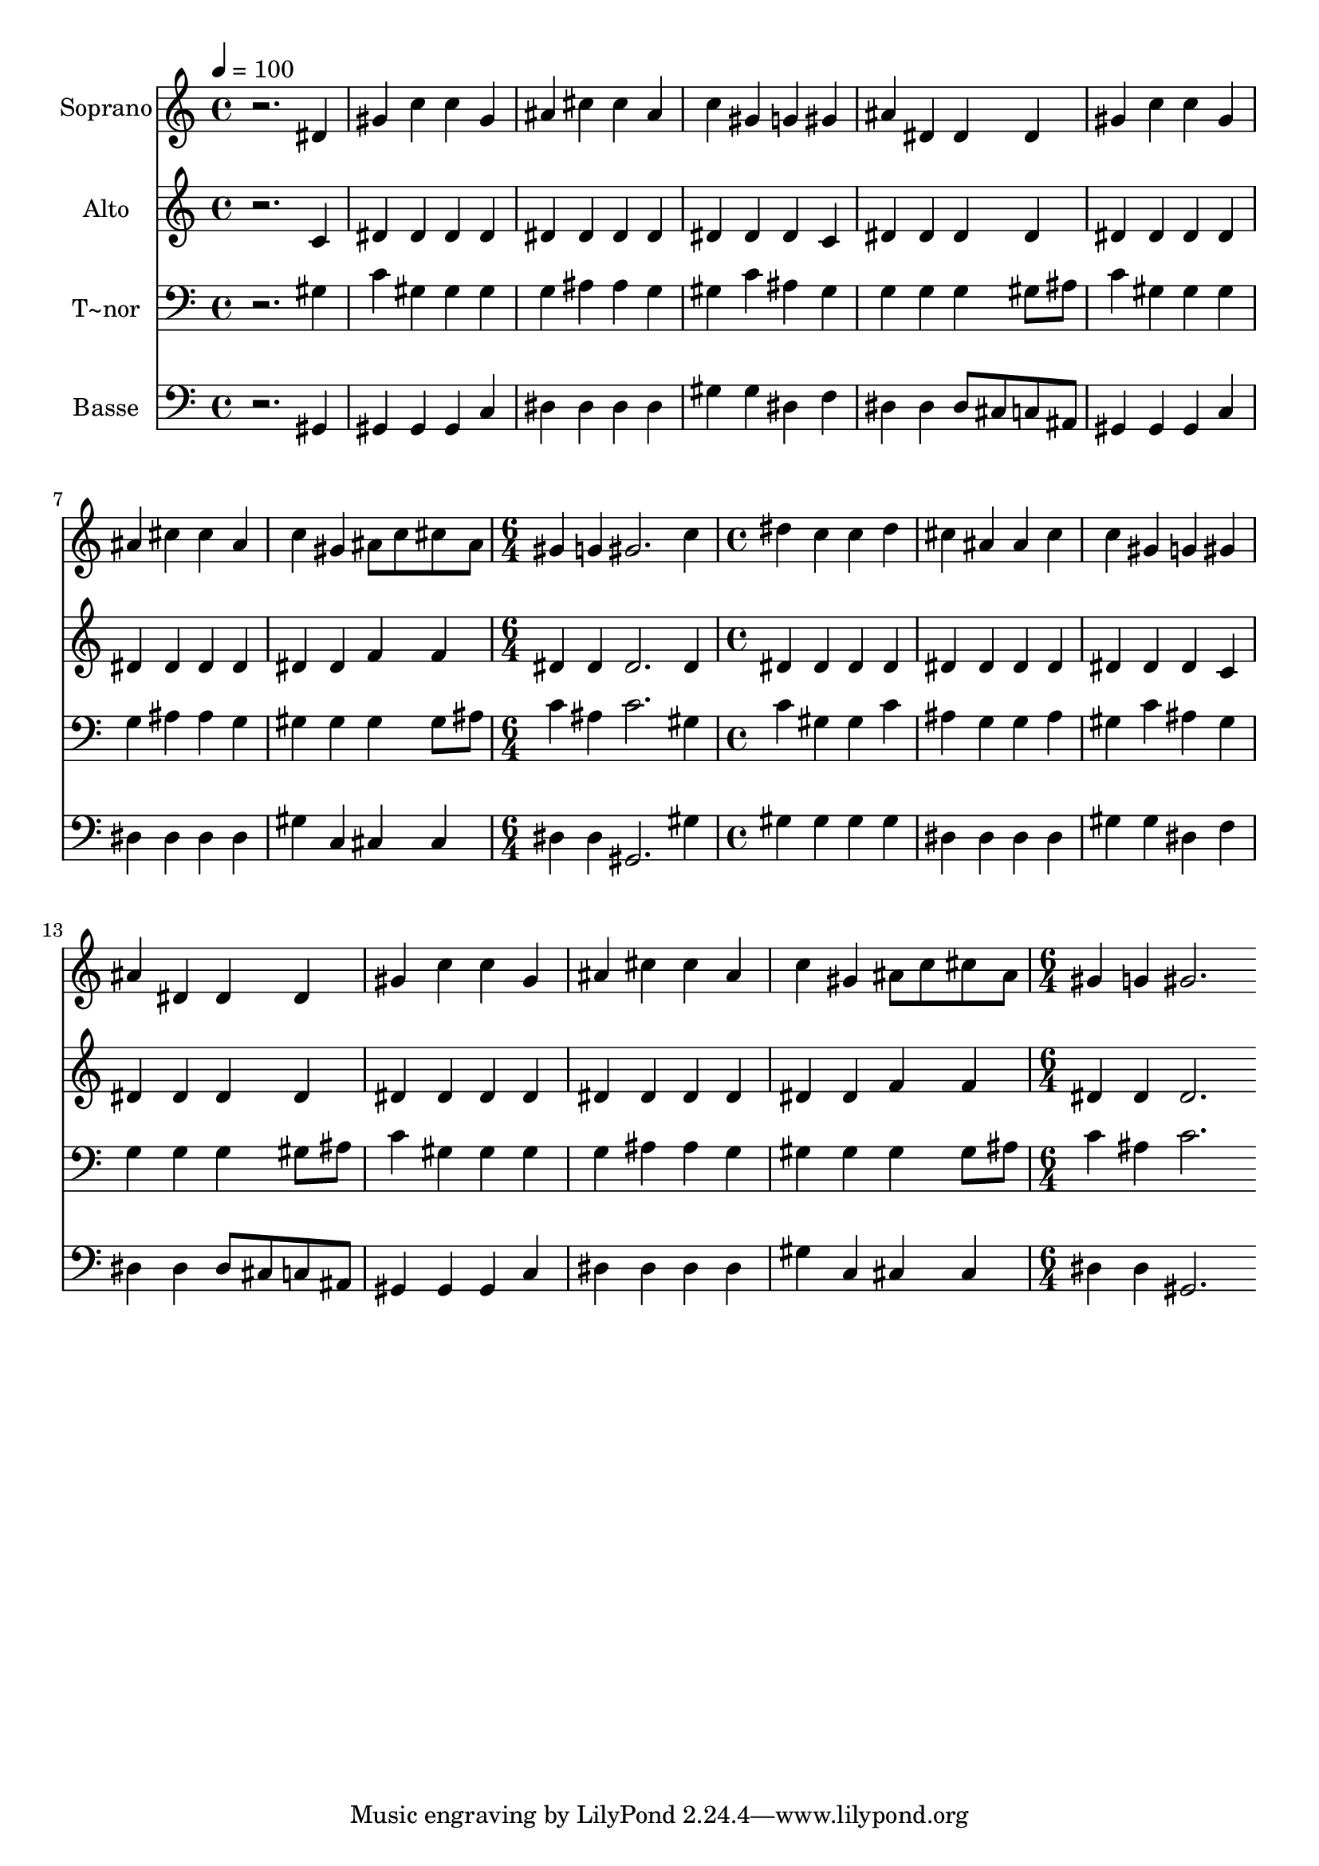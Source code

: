 % Lily was here -- automatically converted by /usr/bin/midi2ly from 481.mid
\version "2.14.0"

\layout {
  \context {
    \Voice
    \remove "Note_heads_engraver"
    \consists "Completion_heads_engraver"
    \remove "Rest_engraver"
    \consists "Completion_rest_engraver"
  }
}

trackAchannelA = {
  
  \time 4/4 
  
  \tempo 4 = 100 
  \skip 1*8 
  \time 6/4 
  \skip 1. 
  | % 10
  
  \time 4/4 
  \skip 1*7 
  \time 6/4 
  
}

trackA = <<
  \context Voice = voiceA \trackAchannelA
>>


trackBchannelA = {
  
  \set Staff.instrumentName = "Soprano"
  
}

trackBchannelB = \relative c {
  r2. dis'4 gis c 
  | % 2
  c gis ais cis cis ais 
  | % 3
  c gis g gis ais dis, 
  | % 4
  dis dis gis c c gis 
  | % 5
  ais cis cis ais c gis 
  | % 6
  ais8 c cis ais gis4 g gis2. c4 dis c c dis 
  | % 8
  cis ais ais cis c gis 
  | % 9
  g gis ais dis, dis dis 
  | % 10
  gis c c gis ais cis 
  | % 11
  cis ais c gis ais8 c cis ais 
  | % 12
  gis4 g gis2. 
}

trackB = <<
  \context Voice = voiceA \trackBchannelA
  \context Voice = voiceB \trackBchannelB
>>


trackCchannelA = {
  
  \set Staff.instrumentName = "Alto"
  
}

trackCchannelC = \relative c {
  r2. c'4 dis dis 
  | % 2
  dis dis dis dis dis dis 
  | % 3
  dis dis dis c dis dis 
  | % 4
  dis dis dis dis dis dis 
  | % 5
  dis dis dis dis dis dis 
  | % 6
  f f dis dis dis2. dis4 dis dis dis dis 
  | % 8
  dis dis dis dis dis dis 
  | % 9
  dis c dis dis dis dis 
  | % 10
  dis dis dis dis dis dis 
  | % 11
  dis dis dis dis f f 
  | % 12
  dis dis dis2. 
}

trackC = <<
  \context Voice = voiceA \trackCchannelA
  \context Voice = voiceB \trackCchannelC
>>


trackDchannelA = {
  
  \set Staff.instrumentName = "T~nor"
  
}

trackDchannelC = \relative c {
  r2. gis'4 c gis 
  | % 2
  gis gis g ais ais g 
  | % 3
  gis c ais gis g g 
  | % 4
  g gis8 ais c4 gis gis gis 
  | % 5
  g ais ais g gis gis 
  | % 6
  gis gis8 ais c4 ais c2. gis4 c gis gis c 
  | % 8
  ais g g ais gis c 
  | % 9
  ais gis g g g gis8 ais 
  | % 10
  c4 gis gis gis g ais 
  | % 11
  ais g gis gis gis gis8 ais 
  | % 12
  c4 ais c2. 
}

trackD = <<

  \clef bass
  
  \context Voice = voiceA \trackDchannelA
  \context Voice = voiceB \trackDchannelC
>>


trackEchannelA = {
  
  \set Staff.instrumentName = "Basse"
  
}

trackEchannelC = \relative c {
  r2. gis4 gis gis 
  | % 2
  gis c dis dis dis dis 
  | % 3
  gis gis dis f dis dis 
  | % 4
  dis8 cis c ais gis4 gis gis c 
  | % 5
  dis dis dis dis gis c, 
  | % 6
  cis cis dis dis gis,2. gis'4 gis gis gis gis 
  | % 8
  dis dis dis dis gis gis 
  | % 9
  dis f dis dis dis8 cis c ais 
  | % 10
  gis4 gis gis c dis dis 
  | % 11
  dis dis gis c, cis cis 
  | % 12
  dis dis gis,2. 
}

trackE = <<

  \clef bass
  
  \context Voice = voiceA \trackEchannelA
  \context Voice = voiceB \trackEchannelC
>>


\score {
  <<
    \context Staff=trackB \trackA
    \context Staff=trackB \trackB
    \context Staff=trackC \trackA
    \context Staff=trackC \trackC
    \context Staff=trackD \trackA
    \context Staff=trackD \trackD
    \context Staff=trackE \trackA
    \context Staff=trackE \trackE
  >>
  \layout {}
  \midi {}
}
